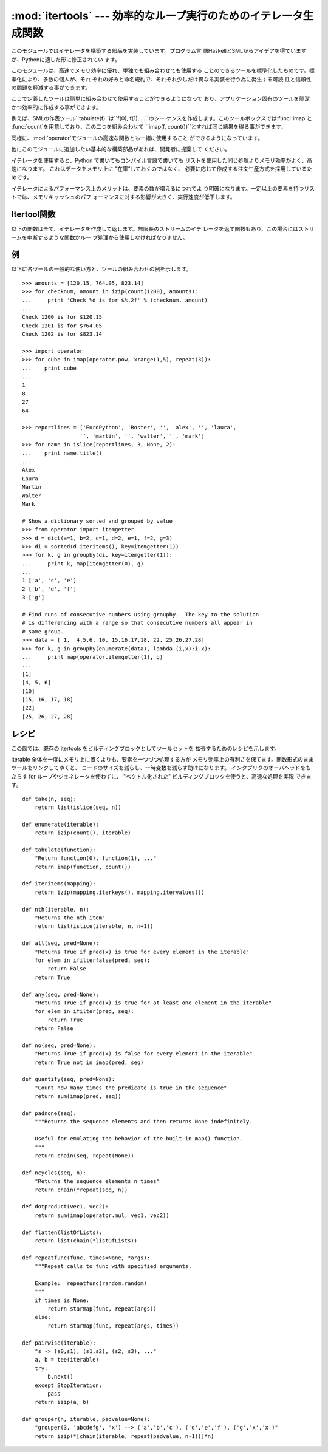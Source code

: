 
:mod:`itertools` --- 効率的なループ実行のためのイテレータ生成関数
=================================================================

.. module:: itertools
   :synopsis: 効率的なループ実行のためのイテレータ生成関数。
.. moduleauthor:: Raymond Hettinger <python@rcn.com>
.. sectionauthor:: Raymond Hettinger <python@rcn.com>


.. versionadded:: 2.3

このモジュールではイテレータを構築する部品を実装しています。プログラム言
語HaskellとSMLからアイデアを得ていますが、Pythonに適した形に修正されてい ます。

このモジュールは、高速でメモリ効率に優れ、単独でも組み合わせても使用する ことのできるツールを標準化したものです。標準化により、多数の個人が、それ
ぞれの好みと命名規約で、それぞれ少しだけ異なる実装を行う為に発生する可読 性と信頼性の問題を軽減する事ができます。

ここで定義したツールは簡単に組み合わせて使用することができるようになって おり、アプリケーション固有のツールを簡潔かつ効率的に作成する事ができます。

例えば、SMLの作表ツール``tabulate(f)``は``f(0), f(1), ...``のシー
ケンスを作成します。このツールボックスでは:func:`imap`と :func:`count`を用意しており、この二つを組み合わせて ``imap(f,
count())``とすれば同じ結果を得る事ができます。

同様に、:mod:`operator`モジュールの高速な関数とも一緒に使用すること ができるようになっています。

他にこのモジュールに追加したい基本的な構築部品があれば、開発者に提案して ください。

イテレータを使用すると、Python で書いてもコンパイル言語で書いても リストを使用した同じ処理よりメモリ効率がよく、高速になります。
これはデータをメモリ上に "在庫"しておくのではなく、 必要に応じて作成する注文生産方式を採用しているためです。

イテレータによるパフォーマンス上のメリットは、要素の数が増えるにつれてよ り明確になります。一定以上の要素を持つリストでは、メモリキャッシュのパフ
ォーマンスに対する影響が大きく、実行速度が低下します。


.. seealso::

   The Standard ML Basis Library, `The Standard ML Basis Library
   <http://www.standardml.org/Basis/>`_.

   Haskell, A Purely Functional Language, `Definition of Haskell and the Standard
   Libraries <http://www.haskell.org/definition/>`_.


.. _itertools-functions:

Itertool関数
------------

以下の関数は全て、イテレータを作成して返します。無限長のストリームのイテ レータを返す関数もあり、この場合にはストリームを中断するような関数かルー
プ処理から使用しなければなりません。


.. function:: chain(*iterables)

   先頭のiterableの全要素を返し、次に2番目のiterableの全要素…と全 iterableの要素を返すイテレータを作成します。連続したシーケンスを、一つ
   のシーケンスとして扱う場合に使用します。この関数は以下のスクリプトと同 等です： ::

      def chain(*iterables):
          for it in iterables:
              for element in it:
                  yield element


.. function:: count([n])

   *n*で始まる、連続した整数を返すイテレータを作成します。*n* を 指定しなかった場合、デフォルト値はゼロです。現在、
   Pythonの長整数はサポートしていません。:func:`imap`で連続したデー タを生成する場合や:func:`izip`でシーケンスに番号を追加する場合な
   どに引数として使用することができます。この関数は以下のスクリプトと同等 です： ::

      def count(n=0):
          while True:
              yield n
              n += 1

   :func:`count`はオーバーフローのチェックを行いません。このため、 ``sys.maxint``を超えると負の値を返します。この動作は将来変更されま
   す。


.. function:: cycle(iterable)

   iterableから要素を取得し、同時にそのコピーを保存するイテレータを作成し ます。iterableの全要素を返すと、セーブされたコピーから要素を返し、これ
   を無限に繰り返します。この関数は以下のスクリプトと同等です： ::

      def cycle(iterable):
          saved = []
          for element in iterable:
              yield element
              saved.append(element)
          while saved:
              for element in saved:
                    yield element

   :func:`cycle`は大きなメモリ領域を使用し ます。使用するメモリ量はiterableの大きさに依存します。


.. function:: dropwhile(predicate, iterable)

   predicateが真である限りは要素を無視し、その後は全ての要素を返すイテ レータを作成します。このイテレータは、predicateが真の間は*全く*要
   素を返さないため、最初の要素を返すまでに長い時間がかかる場合がありま す。この関数は以下のスクリプトと同等です： ::

      def dropwhile(predicate, iterable):
          iterable = iter(iterable)
          for x in iterable:
              if not predicate(x):
                  yield x
                  break
          for x in iterable:
              yield x


.. function:: groupby(iterable[, key])

   同じキーをもつような要素からなる*iterable* 中のグループに対して、 キーとグループを返すようなイテレータを作成します。 *key*
   は各要素に対するキー値を計算する関数です。キーを指定しない 場合や ``None`` にした場合、*key* 関数のデフォルトは恒等関数になり
   要素をそのまま返します。通常、*iterable* は 同じキー関数で並べ替え済みである必要があります。

   返されるグループはそれ自体がイテレータで、:func:`groupby` と *iterable* を共有しています。もととなる*iterable* を
   共有しているため、:func:`groupby` オブジェクトの要素取り出しを 先に進めると、それ以前の要素であるグループは見えなくなってしまいます。
   従って、データが後で必要な場合にはリストの形で保存しておく必要があります::

      groups = []
      uniquekeys = []
      for k, g in groupby(data, keyfunc):
          groups.append(list(g))      # Store group iterator as a list
          uniquekeys.append(k)

   :func:`groupby` は以下のコードと等価です::

      class groupby(object):
          def __init__(self, iterable, key=None):
              if key is None:
                  key = lambda x: x
              self.keyfunc = key
              self.it = iter(iterable)
              self.tgtkey = self.currkey = self.currvalue = xrange(0)
          def __iter__(self):
              return self
          def next(self):
              while self.currkey == self.tgtkey:
                  self.currvalue = self.it.next() # Exit on StopIteration
                  self.currkey = self.keyfunc(self.currvalue)
              self.tgtkey = self.currkey
              return (self.currkey, self._grouper(self.tgtkey))
          def _grouper(self, tgtkey):
              while self.currkey == tgtkey:
                  yield self.currvalue
                  self.currvalue = self.it.next() # Exit on StopIteration
                  self.currkey = self.keyfunc(self.currvalue)

   .. versionadded:: 2.4


.. function:: ifilter(predicate, iterable)

   predicateが``True``となる要素だけを返すイテレータを作成します。
   *predicate*が``None``の場合、値が真であるアイテムだけを返しま す。この関数は以下のスクリプトと同等です： ::

      def ifilter(predicate, iterable):
          if predicate is None:
              predicate = bool
          for x in iterable:
              if predicate(x):
                  yield x


.. function:: ifilterfalse(predicate, iterable)

   predicateが``False``となる要素だけを返すイテレータを作成します。
   *predicate*が``None``の場合、値が偽であるアイテムだけを返しま す。この関数は以下のスクリプトと同等です： ::

      def ifilterfalse(predicate, iterable):
          if predicate is None:
              predicate = bool
          for x in iterable:
              if not predicate(x):
                  yield x


.. function:: imap(function, *iterables)

   iterablesの要素を引数としてfuntionを呼び出すイテレータを作成します。 *function*が``None``の場合、引数のタプルを返します。
   :func:`map`と似ていますが、最短のiterableの末尾まで到達した後は ``None``を補って処理を続行するのではなく、終了します。これは、
   :func:`map`に無限長のイテレータを指定するのは多くの場合誤りですが (全出力が評価されてしまうため)、:func:`imap`の場合には一般的で役
   に立つ方法であるためです。この関数は以下のスクリプトと同等です： ::

      def imap(function, *iterables):
          iterables = map(iter, iterables)
          while True:
              args = [i.next() for i in iterables]
              if function is None:
                  yield tuple(args)
              else:
                  yield function(*args)


.. function:: islice(iterable, [start,] stop [, step])

   iterableから要素を選択して返すイテレータを作成します。*start*が0以
   外であれば、iterableの先頭要素はstartに達するまでスキップします。以 降、*step*が1以下なら連続した要素を返し、1以上なら指定された値分の
   要素をスキップします。*stop*が``None``であれば、無限に、もしく はiterableの全要素を返すまで値を返します。``None``以外ならイテレー
   タは指定された要素位置で停止します。通常のスライスと異なり、 *start*、*stop*、*step*に負の値を指定する事はできません。
   シーケンス化されたデータから関連するデータを取得する場合（複数行からなるレ ポートで、三行ごとに名前が指定されている場合など）に使用します。この関
   数は以下のスクリプトと同等です：  ::

      def islice(iterable, *args):
          s = slice(*args)
          it = iter(xrange(s.start or 0, s.stop or sys.maxint, s.step or 1))
          nexti = it.next()
          for i, element in enumerate(iterable):
              if i == nexti:
                  yield element
                  nexti = it.next()          

   *start*が``None``ならば、繰返しは0から始まります。 *step*が``None``ならば、ステップは1となります。

   .. versionchanged:: 2.5
      *start*と*step*はデフォルト値として ``None``を受け付けます。.


.. function:: izip(*iterables)

   各iterableの要素をまとめるイテレータを作成します。:func:`zip`に似 ていますが、リストではなくイテレータを返します。複数のイテレート可能オ
   ブジェクトに対して、同じ繰り返し処理を同時に行う場合に使用します。この 関数は以下のスクリプトと同等です： ::

      def izip(*iterables):
          iterables = map(iter, iterables)
          while iterables:
              result = [it.next() for it in iterables]
              yield tuple(result)

   .. versionchanged:: 2.4
      イテレート可能オブジェクトを指定しない場合、 :exc:`TypeError`例外を送出する代わりに長さゼロのイテレータを返し ます。.

   イテレート可能オブジェクトの左から右への評価順序は保証されることに注意 して下さい。このことによって、データ列を長さnのグループにまとめる常套 句
   ``izip(*[iter(s)]*n)`` が実現可能になります。長さnのグループにま とめるのに中途半端なデータ列に対しては
   ``izip(*[chain(s, [None]*(n-1))]*n)`` のように、最後のタプルを埋める値をあらかじめ準備し ておくことができます。

   もう一つの注意は :func:`izip` が長さが不揃いの入力に対して呼ばれた 時、:func:`izip` 終了の後引き続いて長い方のイテレート可能オブジェ
   クトを呼び出した結果は保証の限りではないということです。可能性として、 残ったそれぞれのイテレート可能オブジェクトから値が一つ失われているかも
   しれないし失われていないかもしれません。これは次のようにして起こります。 実行中にそれぞれのイテレート可能オブジェクトから一つずつ値を取り出しま
   すが、その処理がいずれかのイテレート可能オブジェクトが空になることによ り終了します。この時途中まで取り出された値たちは宙に浮きます(不完全なタ
   プルとして送り出されることもなく、また次の ``it.next()`` のためにイ テレート可能オブジェクトに押し戻すこともできません)。一般に、
   :func:`izip` を長さが不揃いな入力に使うのは、残され使われなかった 長い方のイテレート可能オブジェクトの値を気にしない時だけにするべきです。


.. function:: repeat(object[, times])

   繰り返し*object*を返すイテレータを作成します。*times*を指定し ない場合、無限に値を返し続けます。:func:`imap`で常に同じオブジェク
   トを関数の引数として指定する場合に使用します。また、:func:`izip` で作成するタプルの全要素に常に同じオブジェクトを指定する場合にも使用す
   ることもできます。この関数は以下のスクリプトと同等です： ::

      def repeat(object, times=None):
          if times is None:
              while True:
                  yield object
          else:
              for i in xrange(times):
                  yield object


.. function:: starmap(function, iterable)

   iterablesの要素を引数としてfuntionを呼び出すイテレータを作成します。
   functionの引数が単一のiterableにタプルとして格納されている場合("zip済
   み")、:func:`imap`の代わりに使用します。:func:`imap`と :func:`starmap`ではfunctionの呼び出し方法が異なり、
   :func:`imap`は``function(a,b)``、:func:`starmap`では
   ``function(*c)``のように呼び出します。この関数は以下のスクリプトと 同等です： ::

      def starmap(function, iterable):
          iterable = iter(iterable)
          while True:
              yield function(*iterable.next())


.. function:: takewhile(predicate, iterable)

   predicateが真である限りiterableから要素を返すイテレータを作成します。 この関数は以下のスクリプトと同等です： ::

      def takewhile(predicate, iterable):
          for x in iterable:
              x = iterable.next()
              if predicate(x):
                  yield x
              else:
                  break


.. function:: tee(iterable[, n=2])

   一つの*iterable* から*n* 個の独立したイテレータを生成して 返します。``n==2`` の場合は、以下のコードと等価になります::

      def tee(iterable):
          def gen(next, data={}, cnt=[0]):
              for i in count():
                  if i == cnt[0]:
                      item = data[i] = next()
                      cnt[0] += 1
                  else:
                      item = data.pop(i)
                  yield item
          it = iter(iterable)
          return (gen(it.next), gen(it.next))

   一度:func:`tee` でイテレータを分割すると、もとの *iterable* を他で使ってはならなくなるので注意してください; さもなければ、
   :func:`tee` オブジェクトの知らない間に*iterable* が先の要素に 進んでしまうことになります。

   :func:`tee`はかなり大きなメモリ領域を使用します (使用するメモリ量はiterableの大きさに依存します)。
   一般には、一つのイテレータが他のイテレータよりも先に ほとんどまたは全ての要素を消費するような場合には、:func:`tee` よりも:func:`list`
   を使った方が高速です。

   .. versionadded:: 2.4


.. _itertools-example:

例
--

以下に各ツールの一般的な使い方と、ツールの組み合わせの例を示します。 ::

   >>> amounts = [120.15, 764.05, 823.14]
   >>> for checknum, amount in izip(count(1200), amounts):
   ...     print 'Check %d is for $%.2f' % (checknum, amount)
   ...
   Check 1200 is for $120.15
   Check 1201 is for $764.05
   Check 1202 is for $823.14

   >>> import operator
   >>> for cube in imap(operator.pow, xrange(1,5), repeat(3)):
   ...    print cube
   ...
   1
   8
   27
   64

   >>> reportlines = ['EuroPython', 'Roster', '', 'alex', '', 'laura',
                     '', 'martin', '', 'walter', '', 'mark']
   >>> for name in islice(reportlines, 3, None, 2):
   ...    print name.title()
   ...
   Alex
   Laura
   Martin
   Walter
   Mark

   # Show a dictionary sorted and grouped by value
   >>> from operator import itemgetter
   >>> d = dict(a=1, b=2, c=1, d=2, e=1, f=2, g=3)
   >>> di = sorted(d.iteritems(), key=itemgetter(1))
   >>> for k, g in groupby(di, key=itemgetter(1)):
   ...     print k, map(itemgetter(0), g)
   ...
   1 ['a', 'c', 'e']
   2 ['b', 'd', 'f']
   3 ['g']

   # Find runs of consecutive numbers using groupby.  The key to the solution
   # is differencing with a range so that consecutive numbers all appear in
   # same group.
   >>> data = [ 1,  4,5,6, 10, 15,16,17,18, 22, 25,26,27,28]
   >>> for k, g in groupby(enumerate(data), lambda (i,x):i-x):
   ...     print map(operator.itemgetter(1), g)
   ... 
   [1]
   [4, 5, 6]
   [10]
   [15, 16, 17, 18]
   [22]
   [25, 26, 27, 28]


.. % $ bow here


.. _itertools-recipes:

レシピ
------

この節では、既存の itertools をビルディングブロックとしてツールセットを 拡張するためのレシピを示します。

iterable 全体を一度にメモリ上に置くよりも、要素を一つづつ処理する方が メモリ効率上の有利さを保てます。関数形式のままツールをリンクしてゆくと、
コードのサイズを減らし、一時変数を減らす助けになります。 インタプリタのオーバヘッドをもたらす for ループやジェネレータを使わずに、 "ベクトル化された"
ビルディングブロックを使うと、高速な処理を実現 できます。 ::

   def take(n, seq):
       return list(islice(seq, n))

   def enumerate(iterable):
       return izip(count(), iterable)

   def tabulate(function):
       "Return function(0), function(1), ..."
       return imap(function, count())

   def iteritems(mapping):
       return izip(mapping.iterkeys(), mapping.itervalues())

   def nth(iterable, n):
       "Returns the nth item"
       return list(islice(iterable, n, n+1))

   def all(seq, pred=None):
       "Returns True if pred(x) is true for every element in the iterable"
       for elem in ifilterfalse(pred, seq):
           return False
       return True

   def any(seq, pred=None):
       "Returns True if pred(x) is true for at least one element in the iterable"
       for elem in ifilter(pred, seq):
           return True
       return False

   def no(seq, pred=None):
       "Returns True if pred(x) is false for every element in the iterable"
       return True not in imap(pred, seq)

   def quantify(seq, pred=None):
       "Count how many times the predicate is true in the sequence"
       return sum(imap(pred, seq))

   def padnone(seq):
       """Returns the sequence elements and then returns None indefinitely.

       Useful for emulating the behavior of the built-in map() function.
       """
       return chain(seq, repeat(None))

   def ncycles(seq, n):
       "Returns the sequence elements n times"
       return chain(*repeat(seq, n))

   def dotproduct(vec1, vec2):
       return sum(imap(operator.mul, vec1, vec2))

   def flatten(listOfLists):
       return list(chain(*listOfLists))

   def repeatfunc(func, times=None, *args):
       """Repeat calls to func with specified arguments.

       Example:  repeatfunc(random.random)
       """
       if times is None:
           return starmap(func, repeat(args))
       else:
           return starmap(func, repeat(args, times))

   def pairwise(iterable):
       "s -> (s0,s1), (s1,s2), (s2, s3), ..."
       a, b = tee(iterable)
       try:
           b.next()
       except StopIteration:
           pass
       return izip(a, b)

   def grouper(n, iterable, padvalue=None):
       "grouper(3, 'abcdefg', 'x') --> ('a','b','c'), ('d','e','f'), ('g','x','x')"
       return izip(*[chain(iterable, repeat(padvalue, n-1))]*n)




